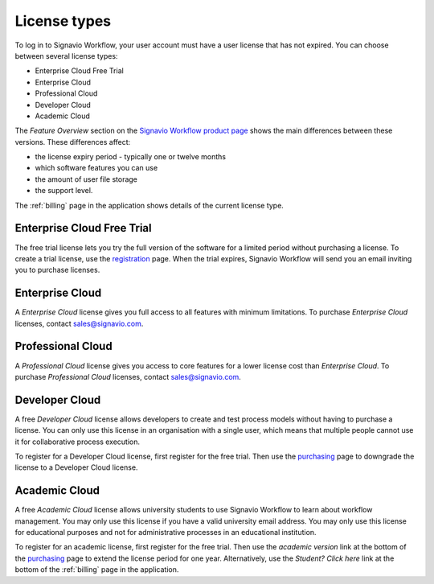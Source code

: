 .. _license_types:

License types
=============

To log in to Signavio Workflow, your user account must have a user license that has not expired.
You can choose between several license types:

* Enterprise Cloud Free Trial
* Enterprise Cloud
* Professional Cloud
* Developer Cloud
* Academic Cloud

The *Feature Overview* section on the `Signavio Workflow product page <http://www.signavio.com/products/workflow/>`_ shows the main differences between these versions.
These differences affect:

* the license expiry period - typically one or twelve months
* which software features you can use
* the amount of user file storage
* the support level.

The :ref:`billing` page in the application shows details of the current license type.


Enterprise Cloud Free Trial
---------------------------

The free trial license lets you try the full version of the software for a limited period without purchasing a license.
To create a trial license, use the `registration <https://workflow.signavio.com/registration>`_ page.
When the trial expires, Signavio Workflow will send you an email inviting you to purchase licenses.


Enterprise Cloud
----------------

A *Enterprise Cloud* license gives you full access to all features with minimum limitations.
To purchase *Enterprise Cloud* licenses, contact `sales@signavio.com <mailto:sales@signavio.com?subject=Signavio%20Workflow%20Enterprise%20Cloud>`_.


Professional Cloud
------------------

A *Professional Cloud* license gives you access to core features for a lower license cost than *Enterprise Cloud*.
To purchase *Professional Cloud* licenses, contact `sales@signavio.com <mailto:sales@signavio.com?subject=Signavio%20Workflow%20Professional%20Cloud>`_.


Developer Cloud
---------------

A free *Developer Cloud* license allows developers to create and test process models without having to purchase a license.
You can only use this license in an organisation with a single user, which means that multiple people cannot use it for collaborative process execution.

To register for a Developer Cloud license, first register for the free trial.
Then use the `purchasing <https://workflow.signavio.com/buy>`_ page to downgrade the license to a Developer Cloud license.


Academic Cloud
--------------

A free *Academic Cloud* license allows university students to use Signavio Workflow to learn about workflow management.
You may only use this license if you have a valid university email address.
You may only use this license for educational purposes and not for administrative processes in an educational institution.

To register for an academic license, first register for the free trial.
Then use the *academic version* link at the bottom of the `purchasing <https://workflow.signavio.com/buy>`_ page to extend the license period for one year.
Alternatively, use the *Student? Click here* link at the bottom of the :ref:`billing` page in the application.
